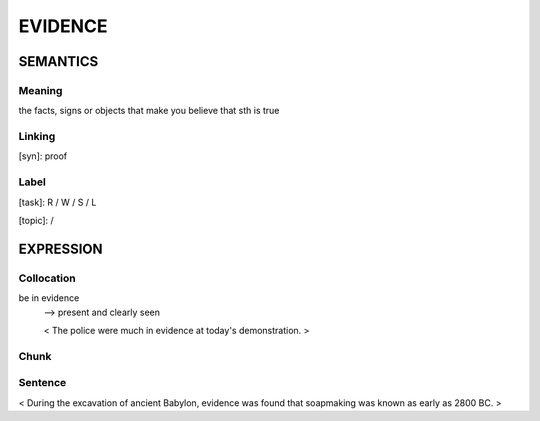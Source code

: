 EVIDENCE
=========

SEMANTICS
---------

Meaning
```````
the facts, signs or objects that make you believe that sth is true


Linking
```````
[syn]: proof


Label
`````
[task]: R / W / S / L

[topic]:  /


EXPRESSION
----------

Collocation
```````````
be in evidence
    --> present and clearly seen

    < The police were much in evidence at today's demonstration. >

Chunk
`````


Sentence
`````````
< During the excavation of ancient Babylon, evidence was found that
soapmaking was known as early as 2800 BC. >

